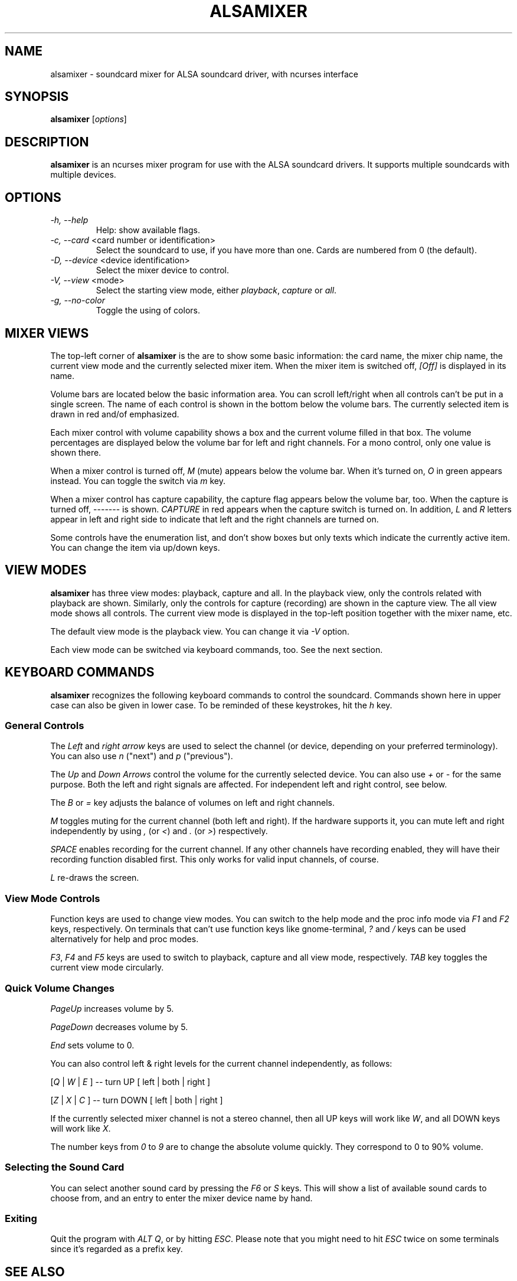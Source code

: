.TH ALSAMIXER 1 "22 May 2009"
.SH NAME
alsamixer \- soundcard mixer for ALSA soundcard driver, with ncurses interface
.SH SYNOPSIS

\fBalsamixer\fP [\fIoptions\fP]

.SH DESCRIPTION
\fBalsamixer\fP is an ncurses mixer program for use with the ALSA
soundcard drivers. It supports multiple soundcards with multiple devices.

.SH OPTIONS

.TP
\fI\-h, \-\-help\fP
Help: show available flags.

.TP
\fI\-c, \-\-card\fP <card number or identification>
Select the soundcard to use, if you have more than one. Cards are
numbered from 0 (the default).

.TP
\fI\-D, \-\-device\fP <device identification>
Select the mixer device to control.

.TP
\fI\-V, \-\-view\fP <mode>
Select the starting view mode, either \fIplayback\fP, \fIcapture\fP or \fIall\fP.

.TP
\fI\-g, \-\-no\-color\fP
Toggle the using of colors.

.SH MIXER VIEWS

The top-left corner of \fBalsamixer\fP is the are to show some basic
information: the card name, the mixer chip name, the current view
mode and the currently selected mixer item.
When the mixer item is switched off, \fI[Off]\fP is displayed in its
name.

Volume bars are located below the basic information area.  You can
scroll left/right when all controls can't be put in a single screen.
The name of each control is shown in the bottom below the volume bars.
The currently selected item is drawn in red and/of emphasized.

Each mixer control with volume capability shows a box and the current
volume filled in that box.  The volume percentages are displayed below
the volume bar for left and right channels.  For a mono control, only
one value is shown there.

When a mixer control is turned off, \fIM\fP (mute) appears below the
volume bar.  When it's turned on, \fIO\fP in green appears instead.
You can toggle the switch via \fIm\fP key.

When a mixer control has capture capability, the capture flag appears
below the volume bar, too.  When the capture is turned off,
\-\-\-\-\-\-\- is shown.  \fICAPTURE\fP in red appears when the
capture switch is turned on.  In addition, \fIL\fP and \fIR\fP letters
appear in left and right side to indicate that left and the right
channels are turned on.

Some controls have the enumeration list, and don't show boxes but only
texts which indicate the currently active item.  You can change the
item via up/down keys.

.SH VIEW MODES
\fBalsamixer\fP has three view modes: playback, capture and all.
In the playback view, only the controls related with playback are shown.
Similarly, only the controls for capture (recording) are shown in the capture
view.  The all view mode shows all controls.  The current view mode is displayed
in the top-left position together with the mixer name, etc.

The default view mode is the playback view.  You can change it via 
\fI-V\fP option.

Each view mode can be switched via keyboard commands, too.
See the next section.

.SH KEYBOARD COMMANDS
\fBalsamixer\fP recognizes the following keyboard commands to control the soundcard. 
Commands shown here in upper case can also be given in lower case.
To be reminded of these keystrokes, hit the \fIh\fP key.

.SS
General Controls

The \fILeft\fP and \fIright arrow\fP keys are used to select the
channel (or device, depending on your preferred terminology). You can
also use \fIn\fP ("next") and \fIp\fP ("previous").

The \fIUp\fP and \fIDown Arrows\fP control the volume for the
currently selected device. You can also use \fI+\fP or \fI\-\fP for the
same purpose. Both the left and right signals are affected. For
independent left and right control, see below.
 
The \fIB\fP or \fI=\fP key adjusts the balance of volumes on left and
right channels.

\fIM\fP toggles muting for the current channel (both left and right).
If the hardware supports it, you can
mute left and right independently by using \fI,\fP (or \fI<\fP) and
\fI.\fP (or \fI>\fP) respectively.

\fISPACE\fP enables recording for the current channel. If any other
channels have recording enabled, they will have their recording function
disabled first. This only works for valid input channels, of course.

\fIL\fP re-draws the screen.

.SS
View Mode Controls
Function keys are used to change view modes.
You can switch to the help mode and the proc info mode via \fIF1\fP and
\fIF2\fP keys, respectively.
On terminals that can't use function keys like gnome\-terminal, \fI?\fP and
\fI/\fP keys can be used alternatively for help and proc modes.

\fIF3\fP, \fIF4\fP and \fIF5\fP keys are used to switch to playback, capture
and all view mode, respectively.  \fITAB\fP key toggles the
current view mode circularly.

.SS
Quick Volume Changes

\fIPageUp\fP increases volume by 5.

\fIPageDown\fP decreases volume by 5.

\fIEnd\fP sets volume to 0.

You can also control left & right levels for the current channel
independently, as follows:

[\fIQ\fP | \fIW\fP | \fIE\fP ]  -- turn UP [ left | both | right ]

[\fIZ\fP | \fIX\fP | \fIC\fP ] -- turn DOWN [ left | both | right ]   

If the currently selected mixer channel is not a stereo channel, then
all UP keys will work like \fIW\fP, and all DOWN keys will work like \fIX\fP.

The number keys from \fI0\fP to \fI9\fP are to change the absolute volume
quickly.  They correspond to 0 to 90% volume.

.SS
Selecting the Sound Card

You can select another sound card by pressing the \fIF6\fP or \fIS\fP keys.
This will show a list of available sound cards to choose from,
and an entry to enter the mixer device name by hand.

.SS
Exiting

Quit the program with \fIALT Q\fP, or by hitting \fIESC\fP.
Please note that you might need to hit \fIESC\fP twice on some terminals
since it's regarded as a prefix key.

.SH SEE ALSO
\fB
amixer(1),
aplay(1),
arecord(1)
\fP

.SH BUGS 
Some terminal emulators (e.g. \fBnxterm\fP) may not
work quite right with ncurses, but that's their own damn
fault. Plain old \fBxterm\fP seems to be fine.

.SH AUTHOR
.B alsamixer
has been written by Tim Janik and
been further improved by Jaroslav Kysela <perex@perex.cz>
and Clemens Ladisch <clemens@ladisch.de>.

This manual page was provided by Paul Winkler <zarmzarm@erols.com>.
